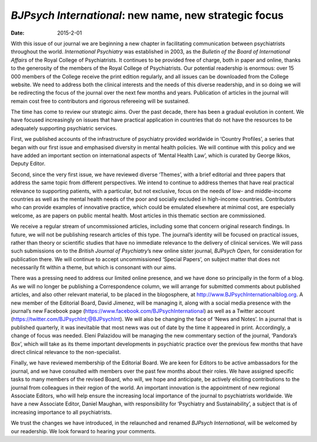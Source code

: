 ======================================================
*BJPsych International*: new name, new strategic focus
======================================================




:date: 2015-2-01


.. contents::
   :depth: 3
..

With this issue of our journal we are beginning a new chapter in
facilitating communication between psychiatrists throughout the world.
*International Psychiatry* was established in 2003, as the *Bulletin of
the Board of International Affairs* of the Royal College of
Psychiatrists. It continues to be provided free of charge, both in paper
and online, thanks to the generosity of the members of the Royal College
of Psychiatrists. Our potential readership is enormous: over 15 000
members of the College receive the print edition regularly, and all
issues can be downloaded from the College website. We need to address
both the clinical interests and the needs of this diverse readership,
and in so doing we will be redirecting the focus of the journal over the
next few months and years. Publication of articles in the journal will
remain cost free to contributors and rigorous refereeing will be
sustained.

The time has come to review our strategic aims. Over the past decade,
there has been a gradual evolution in content. We have focused
increasingly on issues that have practical application in countries that
do not have the resources to be adequately supporting psychiatric
services.

First, we published accounts of the infrastructure of psychiatry
provided worldwide in ‘Country Profiles’, a series that began with our
first issue and emphasised diversity in mental health policies. We will
continue with this policy and we have added an important section on
international aspects of ‘Mental Health Law’, which is curated by George
Ikkos, Deputy Editor.

Second, since the very first issue, we have reviewed diverse ‘Themes’,
with a brief editorial and three papers that address the same topic from
different perspectives. We intend to continue to address themes that
have real practical relevance to supporting patients, with a particular,
but not exclusive, focus on the needs of low- and middle-income
countries as well as the mental health needs of the poor and socially
excluded in high-income countries. Contributors who can provide examples
of innovative practice, which could be emulated elsewhere at minimal
cost, are especially welcome, as are papers on public mental health.
Most articles in this thematic section are commissioned.

We receive a regular stream of uncommissioned articles, including some
that concern original research findings. In future, we will not be
publishing research articles of this type. The journal’s identity will
be focused on practical issues, rather than theory or scientific studies
that have no immediate relevance to the delivery of clinical services.
We will pass such submissions on to the *British Journal of
Psychiatry*\ ’s new online sister journal, *BJPsych Open*, for
consideration for publication there. We will continue to accept
uncommissioned ‘Special Papers’, on subject matter that does not
necessarily fit within a theme, but which is consonant with our aims.

There was a pressing need to address our limited online presence, and we
have done so principally in the form of a blog. As we will no longer be
publishing a Correspondence column, we will arrange for submitted
comments about published articles, and also other relevant material, to
be placed in the blogosphere, at
http://www.BJPsychInternationalblog.org. A new member of the Editorial
Board, David Jimenez, will be managing it, along with a social media
presence with the journal’s new Facebook page
(https://www.facebook.com/BJPsychInternational) as well as a Twitter
account (https://twitter.com/BJPsychInt;@BJPsychInt). We will also be
changing the face of ‘News and Notes’. In a journal that is published
quarterly, it was inevitable that most news was out of date by the time
it appeared in print. Accordingly, a change of focus was needed. Eleni
Palazidou will be managing the new commentary section of the journal,
‘Pandora’s Box’, which will take as its theme important developments in
psychiatric practice over the previous few months that have direct
clinical relevance to the non-specialist.

Finally, we have reviewed membership of the Editorial Board. We are keen
for Editors to be active ambassadors for the journal, and we have
consulted with members over the past few months about their roles. We
have assigned specific tasks to many members of the revised Board, who
will, we hope and anticipate, be actively eliciting contributions to the
journal from colleagues in their region of the world. An important
innovation is the appointment of new regional Associate Editors, who
will help ensure the increasing local importance of the journal to
psychiatrists worldwide. We have a new Associate Editor, Daniel Maughan,
with responsibility for ‘Psychiatry and Sustainability’, a subject that
is of increasing importance to all psychiatrists.

We trust the changes we have introduced, in the relaunched and renamed
*BJPsych International*, will be welcomed by our readership. We look
forward to hearing your comments.
